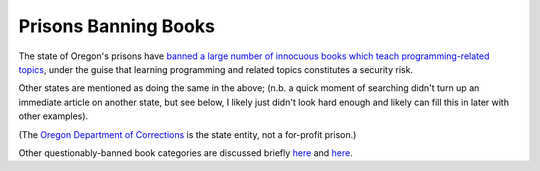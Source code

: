 =====================
Prisons Banning Books
=====================

The state of Oregon's prisons have `banned a large number of innocuous books
which teach programming-related topics
<https://www.salemreporter.com/posts/891/oregon-prisons-ban-dozens-of-technology-and-programming-books-over-security-concerns>`_,
under the guise that learning programming and related topics constitutes a
security risk.

Other states are mentioned as doing the same in the above; (n.b. a quick
moment of searching didn't turn up an immediate article on another state, but
see below, I likely just didn't look hard enough and likely can fill this in
later with other examples).

(The `Oregon Department of Corrections
<https://www.oregon.gov/doc/Pages/default.aspx>`_ is the state entity,
not a for-profit prison.)

Other questionably-banned book categories are discussed briefly `here
<https://www.salon.com/2019/06/15/why-are-books-banned-in-prison-sex-drugs-and-a-critique-of-systematic-oppression/>`__ 
and `here <https://www.newsweek.com/kansas-prisoners-banned-reading-game-thrones-along-thousands-other-books-1440556>`__.
